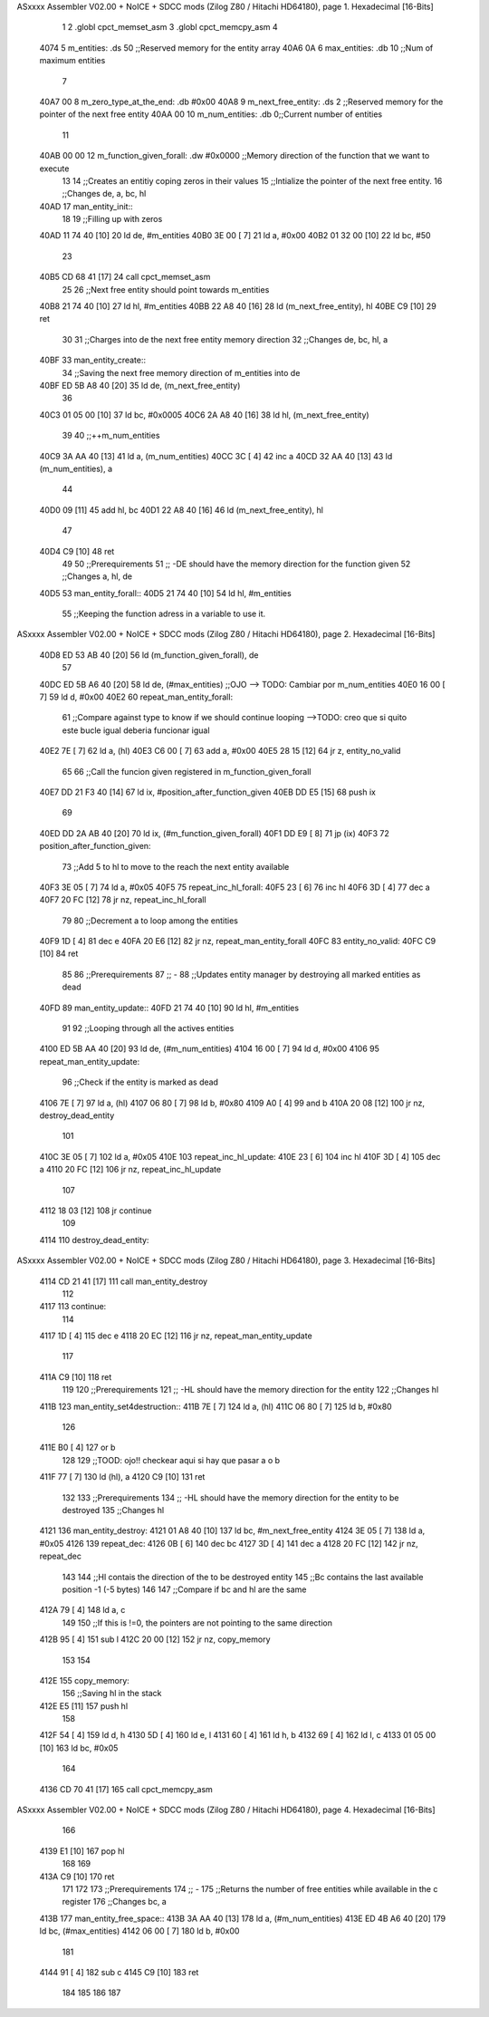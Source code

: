 ASxxxx Assembler V02.00 + NoICE + SDCC mods  (Zilog Z80 / Hitachi HD64180), page 1.
Hexadecimal [16-Bits]



                              1 
                              2 .globl cpct_memset_asm
                              3 .globl cpct_memcpy_asm
                              4 
   4074                       5 m_entities: .ds 50 ;;Reserved memory for the entity array
   40A6 0A                    6 max_entities: .db 10 ;;Num of maximum entities
                              7 
   40A7 00                    8 m_zero_type_at_the_end: .db #0x00
   40A8                       9 m_next_free_entity: .ds 2 ;;Reserved memory for the pointer of the next free entity
   40AA 00                   10 m_num_entities: .db 0;;Current number of entities
                             11 
   40AB 00 00                12 m_function_given_forall: .dw #0x0000 ;;Memory direction of the function that we want to execute
                             13 
                             14 ;;Creates an entitiy coping zeros in their values
                             15 ;;Intialize the pointer of the next free entity.
                             16 ;;Changes de, a, bc, hl
   40AD                      17 man_entity_init::
                             18 
                             19     ;;Filling up with zeros
   40AD 11 74 40      [10]   20     ld de, #m_entities
   40B0 3E 00         [ 7]   21     ld a, #0x00
   40B2 01 32 00      [10]   22     ld bc, #50
                             23 
   40B5 CD 68 41      [17]   24     call cpct_memset_asm
                             25     
                             26     ;;Next free entity should point towards m_entities
   40B8 21 74 40      [10]   27     ld hl, #m_entities
   40BB 22 A8 40      [16]   28     ld (m_next_free_entity), hl
   40BE C9            [10]   29 ret
                             30     
                             31 ;;Charges into de the next free entity memory direction
                             32 ;;Changes de, bc, hl, a
   40BF                      33 man_entity_create::
                             34     ;;Saving the next free memory direction of m_entities into de
   40BF ED 5B A8 40   [20]   35     ld de, (m_next_free_entity)
                             36 
   40C3 01 05 00      [10]   37     ld bc, #0x0005
   40C6 2A A8 40      [16]   38     ld hl, (m_next_free_entity)
                             39 
                             40     ;;++m_num_entities
   40C9 3A AA 40      [13]   41     ld a, (m_num_entities)
   40CC 3C            [ 4]   42     inc a
   40CD 32 AA 40      [13]   43     ld (m_num_entities), a
                             44 
   40D0 09            [11]   45     add hl, bc
   40D1 22 A8 40      [16]   46     ld (m_next_free_entity), hl
                             47 
   40D4 C9            [10]   48 ret
                             49 
                             50 ;;Prerequirements
                             51 ;;      -DE should have the memory direction for the function given
                             52 ;;Changes a, hl, de
   40D5                      53 man_entity_forall::
   40D5 21 74 40      [10]   54     ld hl, #m_entities
                             55     ;;Keeping the function adress in a variable to use it.
ASxxxx Assembler V02.00 + NoICE + SDCC mods  (Zilog Z80 / Hitachi HD64180), page 2.
Hexadecimal [16-Bits]



   40D8 ED 53 AB 40   [20]   56     ld (m_function_given_forall), de
                             57 
   40DC ED 5B A6 40   [20]   58     ld de, (#max_entities) ;;OJO --> TODO: Cambiar por m_num_entities
   40E0 16 00         [ 7]   59     ld d, #0x00
   40E2                      60         repeat_man_entity_forall:
                             61         ;;Compare against type to know if we should continue looping -->TODO: creo que si quito este bucle igual deberia funcionar igual
   40E2 7E            [ 7]   62         ld a, (hl)
   40E3 C6 00         [ 7]   63         add a, #0x00 
   40E5 28 15         [12]   64         jr z, entity_no_valid
                             65 
                             66         ;;Call the funcion given registered in m_function_given_forall
   40E7 DD 21 F3 40   [14]   67 		ld ix, #position_after_function_given
   40EB DD E5         [15]   68 		push ix
                             69 
   40ED DD 2A AB 40   [20]   70 		ld ix, (#m_function_given_forall)
   40F1 DD E9         [ 8]   71 		jp (ix)
   40F3                      72 		position_after_function_given:
                             73         ;;Add 5 to hl to move to the reach the next entity available
   40F3 3E 05         [ 7]   74         ld a, #0x05
   40F5                      75             repeat_inc_hl_forall:
   40F5 23            [ 6]   76             inc hl
   40F6 3D            [ 4]   77             dec a
   40F7 20 FC         [12]   78         jr nz, repeat_inc_hl_forall
                             79 
                             80         ;;Decrement a to loop among the entities
   40F9 1D            [ 4]   81         dec e
   40FA 20 E6         [12]   82     jr nz, repeat_man_entity_forall
   40FC                      83     entity_no_valid:
   40FC C9            [10]   84 ret
                             85 
                             86 ;;Prerequirements
                             87 ;;  -
                             88 ;;Updates entity manager by destroying all marked entities as dead
   40FD                      89 man_entity_update::
   40FD 21 74 40      [10]   90     ld hl, #m_entities
                             91 
                             92     ;;Looping through all the actives entities
   4100 ED 5B AA 40   [20]   93     ld de, (#m_num_entities)
   4104 16 00         [ 7]   94     ld d, #0x00
   4106                      95     repeat_man_entity_update:
                             96         ;;Check if the entity is marked as dead
   4106 7E            [ 7]   97         ld a, (hl)
   4107 06 80         [ 7]   98         ld b, #0x80
   4109 A0            [ 4]   99         and b
   410A 20 08         [12]  100         jr nz, destroy_dead_entity
                            101 
   410C 3E 05         [ 7]  102         ld a, #0x05
   410E                     103             repeat_inc_hl_update:
   410E 23            [ 6]  104             inc hl
   410F 3D            [ 4]  105             dec a
   4110 20 FC         [12]  106         jr nz, repeat_inc_hl_update
                            107         
   4112 18 03         [12]  108         jr continue
                            109 
   4114                     110         destroy_dead_entity:
ASxxxx Assembler V02.00 + NoICE + SDCC mods  (Zilog Z80 / Hitachi HD64180), page 3.
Hexadecimal [16-Bits]



   4114 CD 21 41      [17]  111             call man_entity_destroy
                            112 
   4117                     113         continue:
                            114 
   4117 1D            [ 4]  115         dec e
   4118 20 EC         [12]  116     jr nz, repeat_man_entity_update
                            117 
   411A C9            [10]  118 ret
                            119 
                            120 ;;Prerequirements
                            121 ;;      -HL should have the memory direction for the entity 
                            122 ;;Changes hl
   411B                     123 man_entity_set4destruction::
   411B 7E            [ 7]  124     ld a, (hl)
   411C 06 80         [ 7]  125     ld b, #0x80
                            126 
   411E B0            [ 4]  127     or b
                            128 
                            129     ;;TOOD: ojo!! checkear aqui si hay que pasar a o b
   411F 77            [ 7]  130     ld (hl), a
   4120 C9            [10]  131 ret
                            132 
                            133 ;;Prerequirements
                            134 ;;      -HL should have the memory direction for the entity to be destroyed
                            135 ;;Changes hl
   4121                     136 man_entity_destroy:
   4121 01 A8 40      [10]  137     ld bc, #m_next_free_entity
   4124 3E 05         [ 7]  138     ld a, #0x05
   4126                     139         repeat_dec:
   4126 0B            [ 6]  140         dec bc
   4127 3D            [ 4]  141         dec a
   4128 20 FC         [12]  142     jr nz, repeat_dec
                            143 
                            144     ;;Hl contais the direction of the to be destroyed entity
                            145     ;;Bc contains the last available position -1 (-5 bytes)
                            146 
                            147     ;;Compare if bc and hl are the same
   412A 79            [ 4]  148     ld a, c
                            149 
                            150     ;;If this is !=0, the pointers are not pointing to the same direction
   412B 95            [ 4]  151     sub l
   412C 20 00         [12]  152     jr nz, copy_memory
                            153 
                            154     
   412E                     155     copy_memory:
                            156         ;;Saving hl in the stack
   412E E5            [11]  157         push hl
                            158 
   412F 54            [ 4]  159         ld d, h
   4130 5D            [ 4]  160         ld e, l
   4131 60            [ 4]  161         ld h, b
   4132 69            [ 4]  162         ld l, c
   4133 01 05 00      [10]  163         ld bc, #0x05
                            164 
   4136 CD 70 41      [17]  165         call cpct_memcpy_asm
ASxxxx Assembler V02.00 + NoICE + SDCC mods  (Zilog Z80 / Hitachi HD64180), page 4.
Hexadecimal [16-Bits]



                            166 
   4139 E1            [10]  167         pop hl
                            168 
                            169     
   413A C9            [10]  170 ret
                            171 
                            172 
                            173 ;;Prerequirements
                            174 ;;  -
                            175 ;;Returns the number of free entities while available in the c register
                            176 ;;Changes bc, a
   413B                     177 man_entity_free_space::
   413B 3A AA 40      [13]  178     ld a, (#m_num_entities)
   413E ED 4B A6 40   [20]  179     ld bc, (#max_entities)
   4142 06 00         [ 7]  180     ld b, #0x00
                            181 
   4144 91            [ 4]  182     sub c
   4145 C9            [10]  183 ret
                            184 
                            185 
                            186 
                            187 
